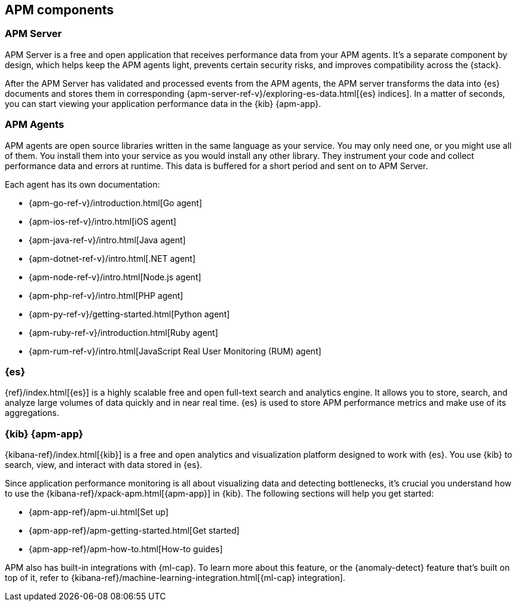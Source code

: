 [[apm-components]]
== APM components

[float]
=== APM Server

APM Server is a free and open application that receives performance data from your APM agents.
It's a separate component by design,
which helps keep the APM agents light, prevents certain security risks, and improves compatibility across the {stack}.

After the APM Server has validated and processed events from the APM agents,
the APM server transforms the data into {es} documents and stores them in corresponding
{apm-server-ref-v}/exploring-es-data.html[{es} indices].
In a matter of seconds, you can start viewing your application performance data in the {kib} {apm-app}.

[float]
=== APM Agents

APM agents are open source libraries written in the same language as your service.
You may only need one, or you might use all of them.
You install them into your service as you would install any other library.
They instrument your code and collect performance data and errors at runtime.
This data is buffered for a short period and sent on to APM Server.

Each agent has its own documentation:

* {apm-go-ref-v}/introduction.html[Go agent]
* {apm-ios-ref-v}/intro.html[iOS agent]
* {apm-java-ref-v}/intro.html[Java agent]
* {apm-dotnet-ref-v}/intro.html[.NET agent]
* {apm-node-ref-v}/intro.html[Node.js agent]
* {apm-php-ref-v}/intro.html[PHP agent]
* {apm-py-ref-v}/getting-started.html[Python agent]
* {apm-ruby-ref-v}/introduction.html[Ruby agent]
* {apm-rum-ref-v}/intro.html[JavaScript Real User Monitoring (RUM) agent]

[float]
=== {es}

{ref}/index.html[{es}] is a highly scalable free and open full-text search and analytics engine.
It allows you to store, search, and analyze large volumes of data quickly and in near real time.
{es} is used to store APM performance metrics and make use of its aggregations.

[float]
=== {kib} {apm-app}

{kibana-ref}/index.html[{kib}] is a free and open analytics and visualization platform designed to work with {es}.
You use {kib} to search, view, and interact with data stored in {es}.

Since application performance monitoring is all about visualizing data and detecting bottlenecks,
it's crucial you understand how to use the {kibana-ref}/xpack-apm.html[{apm-app}] in {kib}.
The following sections will help you get started:

* {apm-app-ref}/apm-ui.html[Set up]
* {apm-app-ref}/apm-getting-started.html[Get started]
* {apm-app-ref}/apm-how-to.html[How-to guides]

APM also has built-in integrations with {ml-cap}. To learn more about this feature,
or the {anomaly-detect} feature that's built on top of it,
refer to {kibana-ref}/machine-learning-integration.html[{ml-cap} integration].

// [float]
// === Self-managed

// If you've chosen to self-manage the Elastic Stack, there are some additional components to be aware of.



// ****
// There are two ways to install, run, and manage Elastic APM:

// * With the Elastic APM integration
// * With the standalone (legacy) APM Server binary

// This documentation focuses on option one: the **Elastic APM integration**.
// For standalone APM Server (legacy) documentation, please see the <<legacy-apm-overview>>
// and <<overview>>.
// ****

// Elastic APM consists of four components: *APM agents*, the *Elastic APM integration*, *{es}*, and *{kib}*.
// Generally, there are two ways that these four components can work together:

// APM agents on edge machines send data to a centrally hosted APM integration:

// [subs=attributes+]
// include::./diagrams/apm-architecture-central.asciidoc[Elastic APM architecture with edge APM integrations]

// Or, APM agents and the APM integration live on edge machines and enroll via a centrally hosted {agent}:

// [subs=attributes+]
// include::./diagrams/apm-architecture-edge.asciidoc[Elastic APM architecture with central APM integration]

// In addition, Elastic supports OpenTelemetry:

// [subs=attributes+]
// include::./diagrams/apm-otel-architecture.asciidoc[Architecture of Elastic APM with OpenTelemetry]

// The Elastic integration runs on {fleet-guide}[{agent}]. {agent} is a single, unified way to add monitoring for logs,
// metrics, traces, and other types of data to each host.
// A single agent makes it easier and faster to deploy monitoring across your infrastructure.
// The agent's single, unified policy makes it easier to add integrations for new data sources.